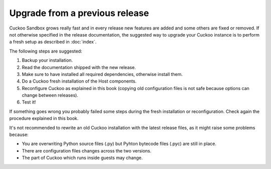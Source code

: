 ===============================
Upgrade from a previous release
===============================

Cuckoo Sandbox grows really fast and in every release new features are added and
some others are fixed or removed.
If not otherwise specified in the release documentation, the suggested way to
upgrade your Cuckoo instance is to perform a fresh setup as described in
:doc:`index`.

The following steps are suggested:

1. Backup your installation.
2. Read the documentation shipped with the new release.
3. Make sure to have installed all required dependencies, otherwise install them.
4. Do a Cuckoo fresh installation of the Host components.
5. Reconfigure Cuckoo as explained in this book (copying old configuration files
   is not safe because options can change between releases).
6. Test it!

If something goes wrong you probably failed some steps during the fresh
installation or reconfiguration. Check again the procedure explained in this
book.

It's not recommended to rewrite an old Cuckoo installation with the latest
release files, as it might raise some problems because:

* You are overwriting Python source files (.py) but Pyhton bytecode files (.pyc)
  are still in place.
* There are configuration files changes across the two versions.
* The part of Cuckoo which runs inside guests may change.

